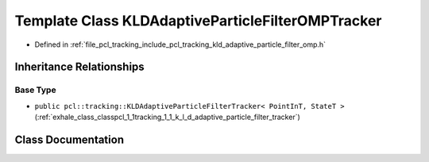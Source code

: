 .. _exhale_class_classpcl_1_1tracking_1_1_k_l_d_adaptive_particle_filter_o_m_p_tracker:

Template Class KLDAdaptiveParticleFilterOMPTracker
==================================================

- Defined in :ref:`file_pcl_tracking_include_pcl_tracking_kld_adaptive_particle_filter_omp.h`


Inheritance Relationships
-------------------------

Base Type
*********

- ``public pcl::tracking::KLDAdaptiveParticleFilterTracker< PointInT, StateT >`` (:ref:`exhale_class_classpcl_1_1tracking_1_1_k_l_d_adaptive_particle_filter_tracker`)


Class Documentation
-------------------


.. doxygenclass:: pcl::tracking::KLDAdaptiveParticleFilterOMPTracker
   :members:
   :protected-members:
   :undoc-members:
